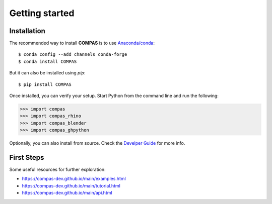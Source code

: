 ********************************************************************************
Getting started
********************************************************************************

Installation
============

The recommended way to install **COMPAS** is to use `Anaconda/conda <https://conda.io/docs/>`_::

    $ conda config --add channels conda-forge
    $ conda install COMPAS

But it can also be installed using `pip`::

    $ pip install COMPAS

Once installed, you can verify your setup.
Start Python from the command line and run the following:

.. code-block:: python

    >>> import compas
    >>> import compas_rhino
    >>> import compas_blender
    >>> import compas_ghpython

Optionally, you can also install from source.
Check the `Develper Guide <https://compas-dev.github.io/main/devguide.html>`_ for more info.


First Steps
===========

Some useful resources for further exploration:

* https://compas-dev.github.io/main/examples.html
* https://compas-dev.github.io/main/tutorial.html
* https://compas-dev.github.io/main/api.html

